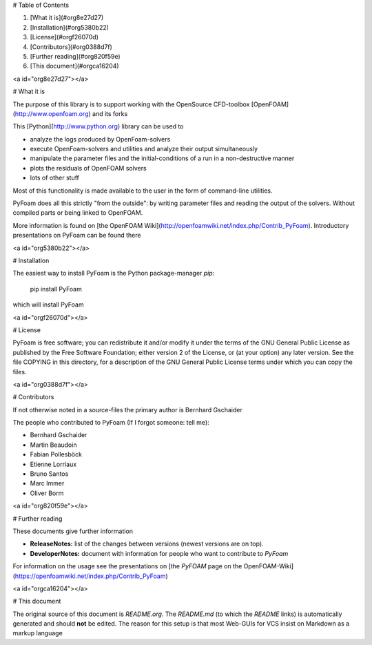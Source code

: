 # Table of Contents

1.  [What it is](#org8e27d27)
2.  [Installation](#org5380b22)
3.  [License](#orgf26070d)
4.  [Contributors](#org0388d7f)
5.  [Further reading](#org820f59e)
6.  [This document](#orgca16204)


<a id="org8e27d27"></a>

# What it is

The purpose of this library is to support working with the OpenSource
CFD-toolbox [OpenFOAM](http://www.openfoam.org) and its forks

This [Python](http://www.python.org) library can be used to

-   analyze the logs produced by OpenFoam-solvers
-   execute OpenFoam-solvers and utilities and analyze their output
    simultaneously
-   manipulate the parameter files and the initial-conditions of a run
    in a non-destructive manner
-   plots the residuals of OpenFOAM solvers
-   lots of other stuff

Most of this functionality is made available to the user in the form
of command-line utilities.

PyFoam does all this strictly "from the outside": by writing parameter
files and reading the output of the solvers. Without compiled parts or
being linked to OpenFOAM.

More information is found on [the OpenFOAM Wiki](http://openfoamwiki.net/index.php/Contrib_PyFoam).
Introductory presentations on PyFoam can be found there


<a id="org5380b22"></a>

# Installation

The easiest way to install PyFoam is the Python package-manager `pip`:

    pip install PyFoam

which will install PyFoam


<a id="orgf26070d"></a>

# License

PyFoam is free software; you can redistribute it and/or modify it
under the terms of the GNU General Public License as published by the
Free Software Foundation; either version 2 of the License, or (at your
option) any later version.  See the file COPYING in this directory,
for a description of the GNU General Public License terms under which
you can copy the files.


<a id="org0388d7f"></a>

# Contributors

If not otherwise noted in a source-files the primary author is Bernhard Gschaider

The people who contributed to PyFoam (If I forgot someone: tell me):

-   Bernhard Gschaider
-   Martin Beaudoin
-   Fabian Pollesböck
-   Etienne Lorriaux
-   Bruno Santos
-   Marc Immer
-   Oliver Borm


<a id="org820f59e"></a>

# Further reading

These documents give further information

-   **ReleaseNotes:** list of the changes between versions (newest
    versions are on top).
-   **DeveloperNotes:** document with information for people who want to
    contribute to `PyFoam`

For information on the usage see the presentations on [the `PyFOAM`
page on the OpenFOAM-Wiki](https://openfoamwiki.net/index.php/Contrib_PyFoam)


<a id="orgca16204"></a>

# This document

The original source of this document is `README.org`. The
`README.md` (to which the `README` links) is automatically generated
and should **not** be edited. The reason for this setup is that most
Web-GUIs for VCS insist on Markdown as a markup language


